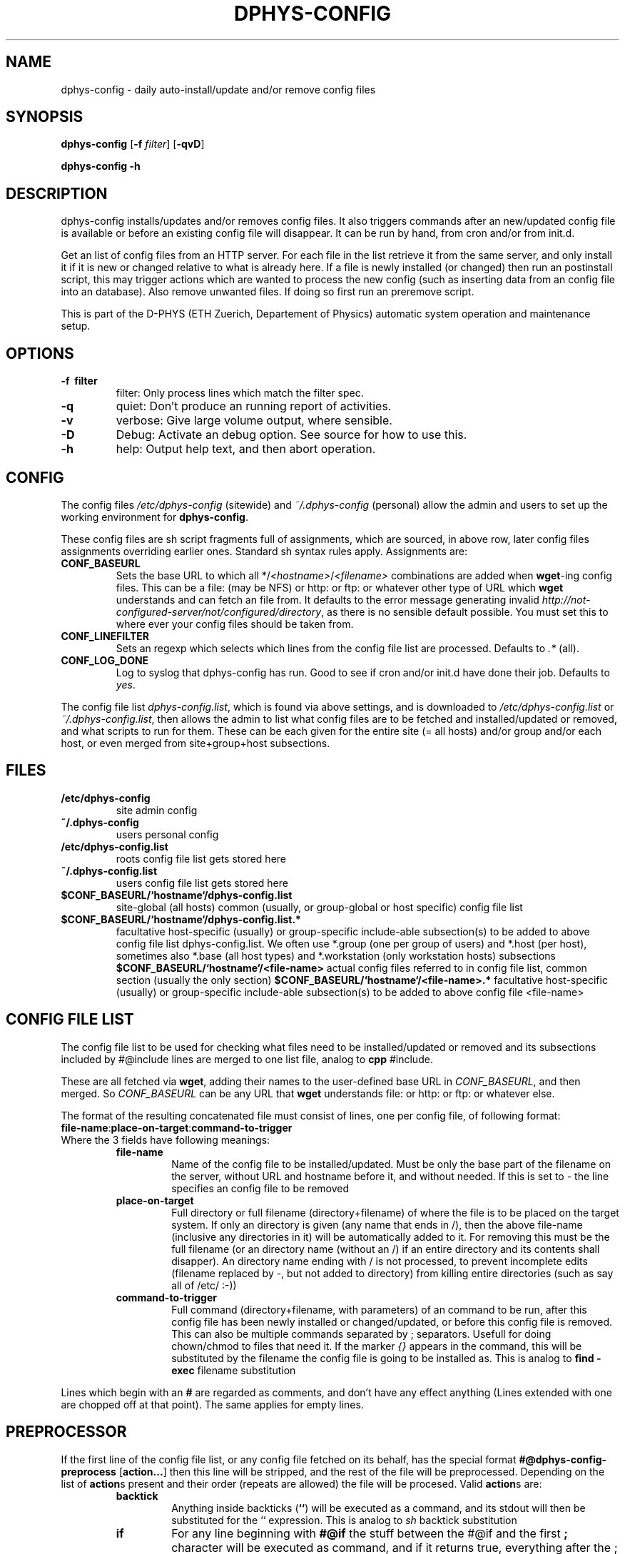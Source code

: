.\" /usr/share/man/man1/dphys-config.1(.gz)
.\" author Neil Franklin, last modification 2006.10.12
.\" copyright ETH Zuerich Physics Departement
.\"   use under either modified/non-advertising BSD or GPL license

.TH DPHYS-CONFIG 1 "2006.10.12" "D-PHYS Configuration Tools"

.SH NAME

dphys-config \- daily auto-install/update and/or remove config files

.SH SYNOPSIS

.B dphys-config
[\fB-f\fP \fIfilter\fP] [\fB-qvD\fP]
.PP
.B dphys-config
\fB-h\fP

.SH DESCRIPTION

dphys-config installs/updates and/or removes config files. It also triggers
commands after an new/updated config file is available or before an existing
config file will disappear. It can be run by hand, from cron and/or from
init.d.
.PP
Get an list of config files from an HTTP server. For each file in the list
retrieve it from the same server, and only install it if it is new or changed
relative to what is already here. If a file is newly installed (or changed)
then run an postinstall script, this may trigger actions which are wanted to
process the new config (such as inserting data from an config file into an
database). Also remove unwanted files. If doing so first run an preremove
script.
.PP
This is part of the D-PHYS (ETH Zuerich, Departement of Physics) automatic
system operation and maintenance setup.

.SH OPTIONS

.TP
.B \-f \ filter
filter: Only process lines which match the filter spec.
.TP
.B \-q
quiet: Don't produce an running report of activities.
.TP
.B \-v
verbose: Give large volume output, where sensible.
.TP
.B \-D
Debug: Activate an debug option. See source for how to use this.
.TP
.B \-h
help: Output help text, and then abort operation.

.SH CONFIG

The config files \fI/etc/dphys-config\fP (sitewide) and \fI~/.dphys-config\fP
(personal) allow the admin and users to set up the working environment for
\fBdphys-config\fP.
.PP
These config files are sh script fragments full of assignments, which are
sourced, in above row, later config files assignments overriding earlier ones.
Standard sh syntax rules apply. Assignments are:
.TP
.B CONF_BASEURL
Sets the base URL to which all */\fI<hostname>\fP/\fI<filename>\fP combinations
are added when \fBwget\fP-ing config files. This can be a file: (may be NFS) or
http: or ftp: or whatever other type of URL which \fBwget\fP understands and
can fetch an file from. It defaults to the error message generating invalid
\fIhttp://not-configured-server/not/configured/directory\fP, as there is no
sensible default possible. You must set this to where ever your config files
should be taken from.
.TP
.B CONF_LINEFILTER
Sets an regexp which selects which lines from the config file list are
processed. Defaults to \fI.*\fP (all).
.TP
.B CONF_LOG_DONE
Log to syslog that dphys-config has run. Good to see if cron and/or init.d
have done their job. Defaults to \fIyes\fP.


.PP
The config file list \fIdphys-config.list\fP, which is found via above
settings, and is downloaded to \fI/etc/dphys-config.list\fP or
\fI~/.dphys-config.list\fP, then allows the admin to list what config files are
to be fetched and installed/updated or removed, and what scripts to run for
them. These can be each given for the entire site (= all hosts) and/or group
and/or each host, or even merged from site+group+host subsections.

.SH FILES

.TP
.B /etc/dphys-config
site admin config
.TP
.B ~/.dphys-config
users personal config
.TP
.B /etc/dphys-config.list
roots config file list gets stored here
.TP
.B ~/.dphys-config.list
users config file list gets stored here
.TP
.B $CONF_BASEURL/`hostname`/dphys-config.list
site-global (all hosts) common (usually, or group-global or host specific)
config file list
.TP
.B $CONF_BASEURL/`hostname`/dphys-config.list.*
facultative host-specific (usually) or group-specific include-able
subsection(s) to be added to above config file list dphys-config.list. We often
use *.group (one per group of users) and *.host (per host), sometimes also
*.base (all host types) and *.workstation (only workstation hosts) subsections
.B $CONF_BASEURL/`hostname`/<file-name>
actual config files referred to in config file list, common section (usually
the only section)
.B $CONF_BASEURL/`hostname`/<file-name>.*
facultative host-specific (usually) or group-specific include-able
subsection(s) to be added to above config file <file-name>

.SH CONFIG FILE LIST

The config file list to be used for checking what files need to be
installed/updated or removed and its subsections included by #@include lines
are merged to one list file, analog to \fBcpp\fP #include.
.PP
These are all fetched via \fBwget\fP, adding their names to the user-defined
base URL in \fICONF_BASEURL\fP, and then merged. So \fICONF_BASEURL\fP can be
any URL that \fBwget\fP understands file: or http: or ftp: or whatever else.
.PP
The format of the resulting concatenated file must consist of lines, one per
config file, of following format:
.TP
\fBfile-name\fP:\fBplace-on-target\fP:\fBcommand-to-trigger\fP
.TP
Where the 3 fields have following meanings:
.RS
.TP
.B file-name
Name of the config file to be installed/updated. Must be only the base part
of the filename on the server, without URL and hostname before it, and without
.* subsection endings after it, as these are all auto-added whenever they are
needed. If this is set to \fI-\fP the line specifies an config file to be
removed
.TP
.B place-on-target
Full directory or full filename (directory+filename) of where the file is to
be placed on the target system. If only an directory is given (any name that
ends in /), then the above file-name (inclusive any directories in it) will be
automatically added to it. For removing this must be the full filename (or
an directory name (without an /) if an entire directory and its contents shall
disapper). An directory name ending with / is not processed, to prevent
incomplete edits (filename replaced by -, but not added to directory) from
killing entire directories (such as say all of /etc/ :-))
.TP
.B command-to-trigger
Full command (directory+filename, with parameters) of an command to be run,
after this config file has been newly installed or changed/updated, or before
this config file is removed. This can also be multiple commands separated
by ; separators. Usefull for doing chown/chmod to files that need it. If the
marker \fI{}\fP appears in the command, this will be substituted by the
filename the config file is going to be installed as. This is analog to \fBfind
-exec\fP filename substitution
.RE
.PP
Lines which begin with an \fB#\fP are regarded as comments, and don't have any
effect anything (Lines extended with one are chopped off at that point). The
same applies for empty lines.

.SH PREPROCESSOR

If the first line of the config file list, or any config file fetched on its
behalf, has the special format \fB#@dphys-config-preprocess\fP
[\fBaction...\fP] then this line will be stripped, and the rest of the
file will be preprocessed. Depending on the list of \fBaction\fPs present and
their order (repeats are allowed) the file will be procesed. Valid
\fBaction\fPs are:
.RS
.TP
.B backtick
Anything inside backticks (\fB``\fP) will be executed as a command, and its
stdout will then be substituted for the `` expression. This is analog to
\fIsh\fP backtick substitution
.TP
.B if
For any line beginning with \fB#@if\fP the stuff between the #@if and the first
\fB;\fP character will be executed as command, and if it returns true,
everything after the ; will be left, else the entire line will be removed. This
is analog to \fIshell if ... ;\fP conditional execution
.TP
.B include
For any line beginning with \fB#@include\fP the rest of the line is regarded as
an subsection name, which will be added to the base filename, and then the
resulting subsection file fetched (also by wget) and substituted for the line.
This is analog to \fIC preprocessor #include\fP oder \fIshell . include\fP
.RE

.SH EXAMPLES

The following allows you to fetch all your config file lists from an HTTP
VirtualHost called www.admin.example.org under its subdirectory dphys-config.
.PP
In file \fI/etc/dphys-config\fP, on every host, so it can find the config file
server:
.PP
.nf
# system will use ${CONF_BASEURL}/`hostname`/<file-name>*
CONF_BASEURL=http://www.admin.example.org/dphys-config
.fi
.PP
We advise using an subdirectory here, because other
\fI/http://www.admin.example.org/*\fP directories may already contain other
admin stuff you put on the same VirtualHost. Such as software packages, site
news, etc.
.PP
For dphys-config to be usefull you then need to make config file lists for it.
And provide the actual config files that can be installed, driven by the lists.
This is the largest job, as it basically amounts to extracting all your
relevant config work from your site. Also known as reengineering your site.
.PP
Assuming your VirtualHost on \fIwww.admin.example.org\fP has as its
DocumentRoot \fI/vhost/www.admin\fP, you would then begin with an pseudo-host
Directory for site-global common stuff:
\fI/vhost/www.admin/dphys-config/SITE/\fP.
.PP
If your hosts are organised in groups with group-global common configs (such as
professors, students, staff), make an pseudo-host for each group, such as:
\fI/vhost/www.admin/dphys-config/PROFS/\fP and \fI*/STUDENTS/\fP and
\fI*/STAFF/\fP.
.PP
Then for host specific stuff, assuming systems called prof1.example.com to
prof3.example.com, stud1 to stud20, staff1 to staff5, server1 and server2,
make for each its own directory:
\fI/vhost/www.admin/dphys-config/prof1/\fP (and so on).
.PP
Note that we suggest using CAPITALS for pseudo-hosts and lowercase for actual
hosts. This avoids name space collisions. You can also use loops like \fIfor
host in [a-z]* ; do ... ; done\fP to work (say generating symlinks to an new
config file in all hosts). Well at least you can do this so long no one goes
and sets LANGUAGE= or similar junk, then bash (or libc?) will hapily screw up
case sensitivity and produce random lossage (yes, it was painfull).
.PP
After this add to \fI/vhost/www.admin/dphys-config/SITE/\fP, the actual config
files as far as they are not host specific, or at least have an common section
to all hosts. Example this would be \fB/etc/hosts\fP for all, an common
section for \fB/etc/motd\fP, common or all for \fBsendmail.cf\fP, common for
\fBinetd.conf\fP, nothing for the ssh hostkeys.
.PP
Then add, to an group, say \fI/vhost/www.admin/dphys-config/STUDENTS/\fP,
whatever is specific to that group. Example this may be an entire special
\fBmotd\fP for the many changing users, or just an \fBmotd.group\fP to
#@include into the common one.
.PP
Then for each host in its \fI/vhost/www.admin/dphys-config/prof1/\fP (or so)
add all that is specific to it. Such as its ssh key files. And its own
\fBmotd.host\fP, it it needs one. Same its \fBinetd.conf.host\fP if it is going
to offer special stuff. An configs for services only this host has such as
\fBhttpd.conf\fP.
.PP
Then for each host add symlinks to the SITE or group versions that it is to use
for common stuff, like on \fI/vhost/www.admin/dphys-config/stud1/\fP:
.PP
.nf
 .../dphys-config/stud1/dphys-config.list -> ../SITE/dphys-config.list
 .../dphys-config/stud1/hosts -> ../SITE/hosts
 .../dphys-config/stud1/inetd.conf -> ../SITE/inetd.conf
 .../dphys-config/stud1/motd -> ../SITE/motd
 .../dphys-config/stud1/motd.group -> GROUP/motd
 .../dphys-config/stud1/GROUP -> ../STUDENTS
 .../dphys-config/stud1/sendmail.cf -> ../SITE/sendmail.cf
.fi
.PP
In the \fI/vhost/www.admin/dphys-config/SITE/\fP directory place the
site-global common \fBdphys-config.list\fP for all your hosts, containing stuff
like this:
.PP
.nf
# SITE dphys-config.list - just example stuff, for our exemplaric site
# basics
hosts:/etc/                      # simply works, no command
motd:/etc/                       # this will be assembled group specific
inetd.conf:/etc/:/etc/init.d/inetd restart  # needs an command to reload
sendmail.cf:/etc/mail/:/etc/init.d/sendmail restart  # not in /etc
# ssh restart only after last file, and ensure file modes for each file
ssh_host_key:/etc/ssh/:chown root:root {}; chmod 600 {}
ssh_host_rsa_key:/etc/ssh/:chown root:root {}; chmod 600 {}
ssh_host_dsa_key:/etc/ssh/:chown root:root {}; chmod 600 {}; /etc/init.d/sshd restart
# load stuff into an existing database file
seed.debconf:/etc/:debconf-set-selections {}
# other stuff
daemon1-conf:/etc/daemon1/conf   # rename so names can differ on server
daemon2-conf:/etc/daemon2/conf
daemon1/conf:/etc/               # same as above, but with directories on server
daemon2/conf:/etc/
testing:/etc/                    # put something in there for an test
\-:/etc/testing                   # change to above test to get rid of it again
\-:/etc/                          # you will get a warning if you leave this
#\-:/etc                          # you would reinstall your system after the resulting  rm \-rf /etc  :-)
#only-an-name                    # you would get an error: no place on target
#only-an-name:                   # you would get an error: no place on target
#:only-an-place                  # you would get an error: no file to install
# and so on, the stuff you want on all hosts
.fi
.PP
For special services add an \fBdphys-config.list.host\fP on each host that
has special config files not present on others, such as on
\fI/vhost/www.admin/dphys-config/server2/\fP:
.PP
.nf
# server2 dphys-config.list.host - only used on our web server
httpd.conf:/etc/apache/httpd.conf:/etc/init.d/apache restart
.fi
.PP
You can also use dphys-config to run arbitrary commands, whenever config files
are installed/updated or removed, to modify existing config files, or more
likely modify complex config databases which can not be provided as files, but
where one can provide edit info as files.
.PP
dphys-config can even install scripts to use as above commands (or even just to
run scripts while installing), such as into \fI/usr/local/sbin/\fP.
.PP
For this make an \fI../SITE/local/sbin/\fP directory, place the scripts in
there (such as \fI../SITE/local/sbin/dphys-config-<whatever>\fP), and symlink
\fIlocal\fP to \fI../SITE/local\fP on each host, and then add config lines for
the scripts, with the command to trigger them, giving something like this:
.PP
.nf
local/sbin/dphys-config-<whatever>:/usr/:chmod 755 {}; {}  # chmod and run
.fi
.PP
It this script processes an config file your will want it to be run if either
the script or the config file is updated, so add the script to the laters
line as well:
.PP
.nf
dphys-config-<whatever>:/etc/:if [ -x /usr/local/sbin/dphys-config-<whatever> ] ; then /usr/local/sbin/dphys-config-<whatever> ; fi  # run also here
.fi
.PP
Finally, new hosts can then later simply be added, by making the new hosts
directory and copying all files and symlinks from an existing host of the same
group. Such as by doing:
.PP
.nf
mkdir student21
tar \-cf \- \-C student1 . | tar xpf \- \-C student21
.fi
.PP
To then run dphys-config by hand (say for tests), type on the host:
.PP
\fBdphys-config\fP
.PP
But usually you will want to run dphys-config automatically, every night (or if
a machine was/is switched off, at every boot), to keep your configs up to date.
.PP
For every night (03:00 is most likely idle time) the best thing is to use an
cron job on every host, like this one:
.PP
0 3 * * *	root	/usr/sbin/dphys-config > /dev/null 2>&1
.PP
And for at every boot, to catch machines switched off over night, you will want
an init.d script, like this one:
.PP
.nf
#!/bin/sh
# /etc/init.d/dphys-config - boot time automatic config updates
case "$1" in
  start)
    /usr/sbin/dphys-config
    ;;
esac
exit 0
.fi

.SH SECURITY

If dphys-config is to be used to distribute \fIall\fP config files, this will
also include files which are security relevant, such as ssh private keys (host
key or (root) user authentification), SSL certificates, passwd and shadow,
lilo.conf, software license keys, etc.
.PP
As all files are most likely fetched from an http: URL, measures must be taken
to secure the config website from other people downloading them. We here use an
restriction to only IP addresses registered as hosts in our NIS server, and
additionally run identd on all allowed hosts, and require the wget process
opening the HTTP connection to be running by user root, and so also require
dphys-config to run as root.
.PP
To avoid sniffing it is recommended to give wget an https: URL.

.SH GOTCHAS

Config files are read by wget from an webserver, so they lose their owners and
modes. So the commands triggered on their lines must be used to chown/chmod
them to proper values.
.PP
When used together with \fIdphys-admin\fP, dphys-config should run as first
(earlier cron and init.d entries). This is needed to provide configs before new
packages are installed, so phys-admin can pretend that the packages were
already once installed (and then non-purge removed), and so prevent questions
on install, which is required for unattended installs. [Note that this
pretending does not go as far as setting debconf up. Broken packages that
ignore config files and only look at debconf will still ask questions.]
.PP
As result of this, when installing for the first time on an new system (such as
installing Debian by the \fIdphys3\fP end2stage feature, which installs first
dphys-config and then dphys-admin), any scripts installed by packages by
dphys-admin, to be called on config file install/update will still be missing,
and so not runnable. Either ignore the warnings, or better call the scripts by
something like this:
.PP
file:place:if [ \-x script ]; then script; fi
.PP
Note that in this case, trying to run dphys-config for a second time after
dphys-admin has installed packages and scripts, will \fBnot\fP automatically
mend this, as the config files have not changed, and so dphys-config will no
(re-)run their scripts. Therefore packages containing such scripts must also,
as part of their postinst (or init.d which is called by postinst), check for
existing config files and then run their scripts. This is the normal behaviour
of quite a few packages anyway. Of course this requires the scripts to be
idempotent, which is official Debian policy anyway.

.SH AUTHOR

franklin@phys.ethz.ch, http://www.phys.ethz.ch/~franklin/
